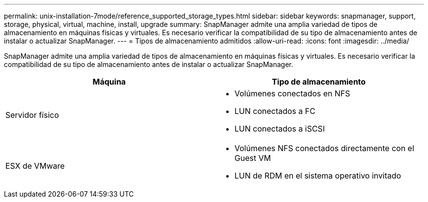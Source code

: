 ---
permalink: unix-installation-7mode/reference_supported_storage_types.html 
sidebar: sidebar 
keywords: snapmanager, support, storage, physical, virtual, machine, install, upgrade 
summary: SnapManager admite una amplia variedad de tipos de almacenamiento en máquinas físicas y virtuales. Es necesario verificar la compatibilidad de su tipo de almacenamiento antes de instalar o actualizar SnapManager. 
---
= Tipos de almacenamiento admitidos
:allow-uri-read: 
:icons: font
:imagesdir: ../media/


[role="lead"]
SnapManager admite una amplia variedad de tipos de almacenamiento en máquinas físicas y virtuales. Es necesario verificar la compatibilidad de su tipo de almacenamiento antes de instalar o actualizar SnapManager.

|===
| Máquina | Tipo de almacenamiento 


 a| 
Servidor físico
 a| 
* Volúmenes conectados en NFS
* LUN conectados a FC
* LUN conectados a iSCSI




 a| 
ESX de VMware
 a| 
* Volúmenes NFS conectados directamente con el Guest VM
* LUN de RDM en el sistema operativo invitado


|===